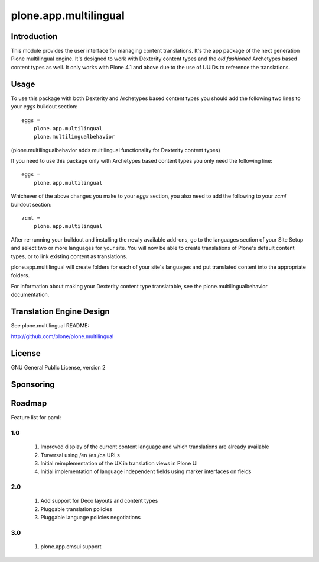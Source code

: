 ======================
plone.app.multilingual
======================

Introduction
============

This module provides the user interface for managing content translations. It's the app package of the next generation Plone multilingual engine. It's designed to work with Dexterity content types and the *old fashioned* Archetypes based content types as well. It only works with Plone 4.1 and above due to the use of UUIDs to reference the translations.


Usage
=====

To use this package with both Dexterity and Archetypes based content types you should add the following two lines to your *eggs* buildout section::

    eggs =
        plone.app.multilingual 
        plone.multilingualbehavior

(plone.multilingualbehavior adds multilingual functionality for Dexterity content types)

If you need to use this package only with Archetypes based content types you only need the following line::

    eggs =
        plone.app.multilingual

Whichever of the above changes you make to your *eggs* section, you also need to add the following to your *zcml* buildout section::

    zcml =
        plone.app.multilingual


After re-running your buildout and installing the newly available add-ons, go to the languages section of your Site Setup and select two or more languages for your site. You will now be able to create translations of Plone's default content types, or to link existing content as translations.

plone.app.multilingual will create folders for each of your site's languages and put translated content into the appropriate folders.

For information about making your Dexterity content type translatable, see the plone.multilingualbehavior documentation.


Translation Engine Design
=========================

See plone.multilingual README:

http://github.com/plone/plone.multilingual


License
=======

GNU General Public License, version 2


Sponsoring
==========

Roadmap
=======

Feature list for paml:

1.0
---
    1. Improved display of the current content language and which translations are already available
    2. Traversal using /en /es /ca URLs
    3. Initial reimplementation of the UX in translation views in Plone UI
    4. Initial implementation of language independent fields using marker interfaces on fields

2.0
---
    1. Add support for Deco layouts and content types
    2. Pluggable translation policies
    3. Pluggable language policies negotiations

3.0
---
    1. plone.app.cmsui support
